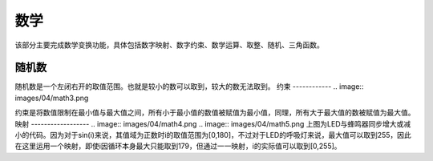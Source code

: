 数学
====================
该部分主要完成数学变换功能，具体包括数字映射、数字约束、数学运算、取整、随机、三角函数。

.. image:: images/04/math1.png

随机数
-----------------
.. image:: images/04/math2.png

随机数是一个左闭右开的取值范围。也就是较小的数可以取到，较大的数无法取到。
约束
------------
.. image:: images/04/math3.png

约束是将数值限制在最小值与最大值之间，所有小于最小值的数值被赋值为最小值，同理，所有大于最大值的数被赋值为最大值。
映射
------------------
.. image:: images/04/math4.png
.. image:: images/04/math5.png
上图为LED与蜂鸣器同步增大或减小的代码。因为对于sin(i)来说，其值域为正数时i的取值范围为[0,180]，不过对于LED的呼吸灯来说，最大值可以取到255，因此在这里运用一个映射，即使i因循环本身最大只能取到179，但通过一一映射，i的实际值可以取到[0,255]。